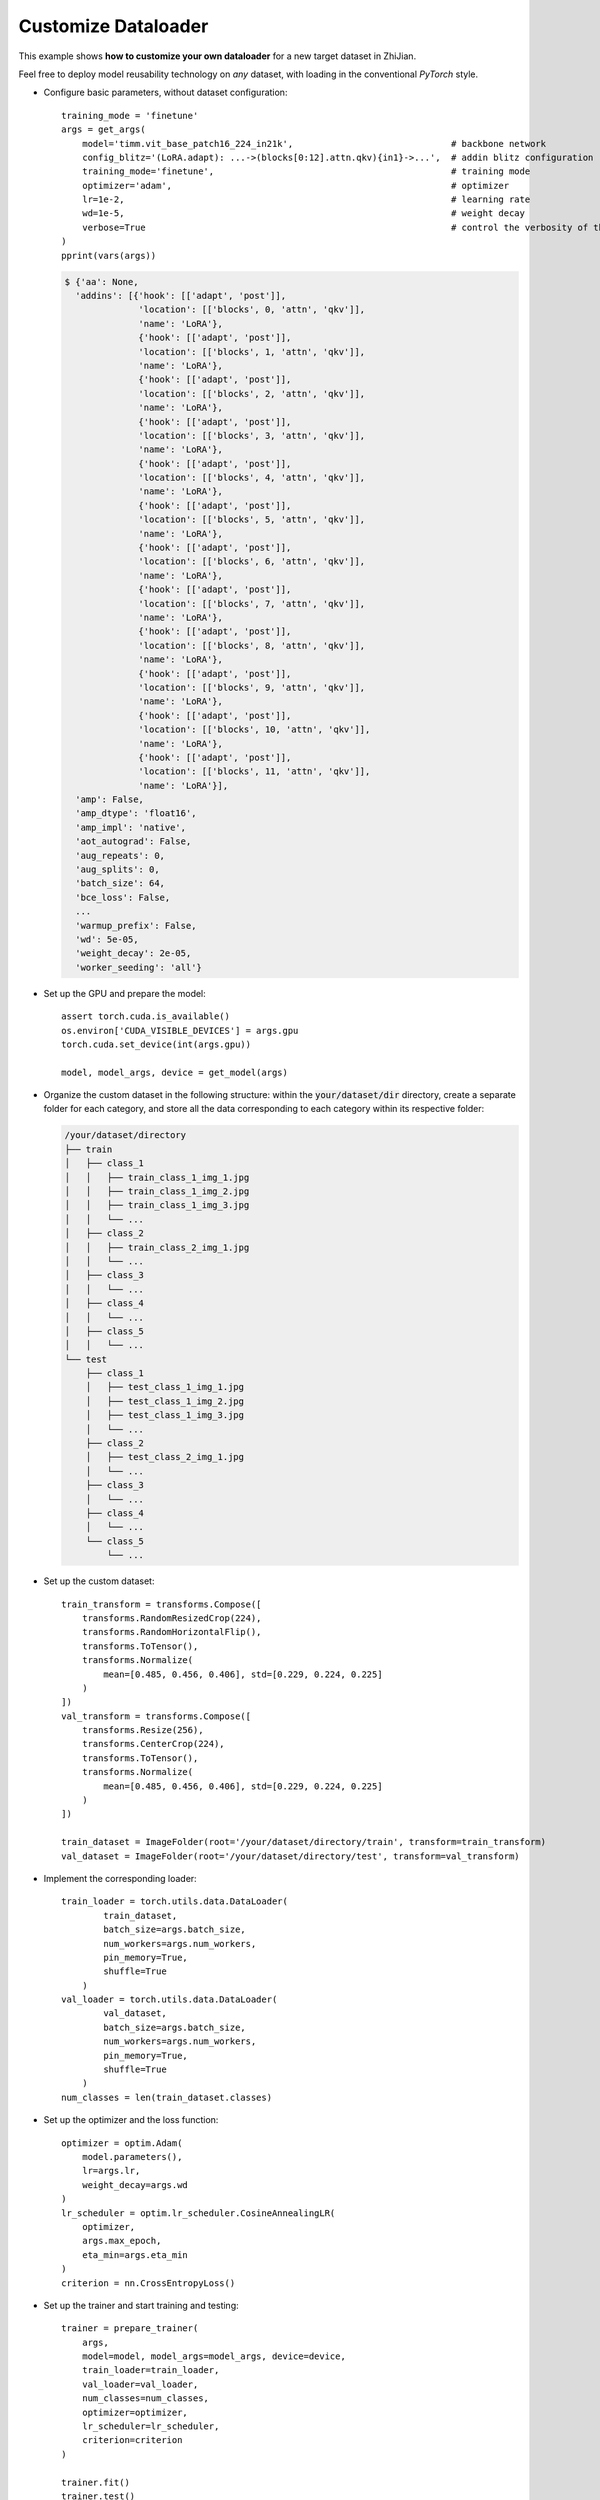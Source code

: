 .. role:: lamdablue
    :class: lamdablue

.. role:: lamdaorange
    :class: lamdaorange

.. raw:: html

    <style>

    .lamdablue {
        color: #47479e;
        font-weight: bold;
    }
    .lamdaorange {
        color: #fd4d01;
        font-weight: bold;
    }

    </style>


Customize Dataloader
====================

.. raw:: html

   <span style="font-size: 25px;">📂</span>
   <p></p>

This example shows **how to customize your own dataloader** for a new target dataset in :lamdaorange:`Z`:lamdablue:`h`:lamdablue:`i`:lamdaorange:`J`:lamdablue:`i`:lamdablue:`a`:lamdablue:`n`.

Feel free to deploy model reusability technology on *any* dataset, with loading in the conventional `PyTorch` style.


+ Configure basic parameters, without dataset configuration:

  ::

   training_mode = 'finetune'
   args = get_args(
       model='timm.vit_base_patch16_224_in21k',                              # backbone network
       config_blitz='(LoRA.adapt): ...->(blocks[0:12].attn.qkv){in1}->...',  # addin blitz configuration
       training_mode='finetune',                                             # training mode
       optimizer='adam',                                                     # optimizer
       lr=1e-2,                                                              # learning rate
       wd=1e-5,                                                              # weight decay
       verbose=True                                                          # control the verbosity of the output
   )
   pprint(vars(args))

  .. code-block:: bash

    $ {'aa': None,
      'addins': [{'hook': [['adapt', 'post']],
                  'location': [['blocks', 0, 'attn', 'qkv']],
                  'name': 'LoRA'},
                  {'hook': [['adapt', 'post']],
                  'location': [['blocks', 1, 'attn', 'qkv']],
                  'name': 'LoRA'},
                  {'hook': [['adapt', 'post']],
                  'location': [['blocks', 2, 'attn', 'qkv']],
                  'name': 'LoRA'},
                  {'hook': [['adapt', 'post']],
                  'location': [['blocks', 3, 'attn', 'qkv']],
                  'name': 'LoRA'},
                  {'hook': [['adapt', 'post']],
                  'location': [['blocks', 4, 'attn', 'qkv']],
                  'name': 'LoRA'},
                  {'hook': [['adapt', 'post']],
                  'location': [['blocks', 5, 'attn', 'qkv']],
                  'name': 'LoRA'},
                  {'hook': [['adapt', 'post']],
                  'location': [['blocks', 6, 'attn', 'qkv']],
                  'name': 'LoRA'},
                  {'hook': [['adapt', 'post']],
                  'location': [['blocks', 7, 'attn', 'qkv']],
                  'name': 'LoRA'},
                  {'hook': [['adapt', 'post']],
                  'location': [['blocks', 8, 'attn', 'qkv']],
                  'name': 'LoRA'},
                  {'hook': [['adapt', 'post']],
                  'location': [['blocks', 9, 'attn', 'qkv']],
                  'name': 'LoRA'},
                  {'hook': [['adapt', 'post']],
                  'location': [['blocks', 10, 'attn', 'qkv']],
                  'name': 'LoRA'},
                  {'hook': [['adapt', 'post']],
                  'location': [['blocks', 11, 'attn', 'qkv']],
                  'name': 'LoRA'}],
      'amp': False,
      'amp_dtype': 'float16',
      'amp_impl': 'native',
      'aot_autograd': False,
      'aug_repeats': 0,
      'aug_splits': 0,
      'batch_size': 64,
      'bce_loss': False,
      ...
      'warmup_prefix': False,
      'wd': 5e-05,
      'weight_decay': 2e-05,
      'worker_seeding': 'all'}


+ Set up the GPU and prepare the model:

  ::

   assert torch.cuda.is_available()
   os.environ['CUDA_VISIBLE_DEVICES'] = args.gpu
   torch.cuda.set_device(int(args.gpu))

   model, model_args, device = get_model(args)

+ Organize the custom dataset in the following structure: within the :code:`your/dataset/dir` directory, create a separate folder for each category, and store all the data corresponding to each category within its respective folder:

  .. code-block:: bash

    /your/dataset/directory
    ├── train
    │   ├── class_1
    │   │   ├── train_class_1_img_1.jpg
    │   │   ├── train_class_1_img_2.jpg
    │   │   ├── train_class_1_img_3.jpg
    │   │   └── ...
    │   ├── class_2
    │   │   ├── train_class_2_img_1.jpg
    │   │   └── ...
    │   ├── class_3
    │   │   └── ...
    │   ├── class_4
    │   │   └── ...
    │   ├── class_5
    │   │   └── ...
    └── test
        ├── class_1
        │   ├── test_class_1_img_1.jpg
        │   ├── test_class_1_img_2.jpg
        │   ├── test_class_1_img_3.jpg
        │   └── ...
        ├── class_2
        │   ├── test_class_2_img_1.jpg
        │   └── ...
        ├── class_3
        │   └── ...
        ├── class_4
        │   └── ...
        └── class_5
            └── ...


+ Set up the custom dataset:

  ::

   train_transform = transforms.Compose([
       transforms.RandomResizedCrop(224),
       transforms.RandomHorizontalFlip(),
       transforms.ToTensor(),
       transforms.Normalize(
           mean=[0.485, 0.456, 0.406], std=[0.229, 0.224, 0.225]
       )
   ])
   val_transform = transforms.Compose([
       transforms.Resize(256),
       transforms.CenterCrop(224),
       transforms.ToTensor(),
       transforms.Normalize(
           mean=[0.485, 0.456, 0.406], std=[0.229, 0.224, 0.225]
       )
   ])

   train_dataset = ImageFolder(root='/your/dataset/directory/train', transform=train_transform)
   val_dataset = ImageFolder(root='/your/dataset/directory/test', transform=val_transform)


+ Implement the corresponding loader:

  ::

   train_loader = torch.utils.data.DataLoader(
           train_dataset,
           batch_size=args.batch_size,
           num_workers=args.num_workers,
           pin_memory=True,
           shuffle=True
       )
   val_loader = torch.utils.data.DataLoader(
           val_dataset,
           batch_size=args.batch_size,
           num_workers=args.num_workers,
           pin_memory=True,
           shuffle=True
       )
   num_classes = len(train_dataset.classes)

+ Set up the optimizer and the loss function:

  ::

   optimizer = optim.Adam(
       model.parameters(),
       lr=args.lr,
       weight_decay=args.wd
   )
   lr_scheduler = optim.lr_scheduler.CosineAnnealingLR(
       optimizer,
       args.max_epoch,
       eta_min=args.eta_min
   )
   criterion = nn.CrossEntropyLoss()

+ Set up the trainer and start training and testing:

  ::

   trainer = prepare_trainer(
       args,
       model=model, model_args=model_args, device=device,
       train_loader=train_loader,
       val_loader=val_loader,
       num_classes=num_classes,
       optimizer=optimizer,
       lr_scheduler=lr_scheduler,
       criterion=criterion
   )

   trainer.fit()
   trainer.test()

  .. code-block:: bash

    $ Log level set to: INFO
      Log files are recorded in: your/log/directory/0718-20-10-57-792
      Trainable/total parameters of the model: 0.30M / 86.10M (0.34700%)
  
          Epoch   GPU Mem.       Time       Loss         LR
              1/5      5.48G      1.686       1.73      0.001: 100%|██████████| 1.00/1.00 [00:01<00:00, 1.22s/batch]
  
          Epoch   GPU Mem.       Time      Acc@1      Acc@5
              1/5      5.48G     0.3243         16        100: 100%|██████████| 1.00/1.00 [00:00<00:00, 2.39batch/s]
      ***   Best results: [Acc@1: 16.0], [Acc@5: 100.0]
  
          Epoch   GPU Mem.       Time       Loss         LR
              2/5       5.6G      1.093      1.448 0.00090451: 100%|██████████| 1.00/1.00 [00:00<00:00, 1.52batch/s]
  
          Epoch   GPU Mem.       Time      Acc@1      Acc@5
              2/5       5.6G     0.2647         12        100: 100%|██████████| 1.00/1.00 [00:00<00:00, 2.58batch/s]
      ***   Best results: [Acc@1: 12.0], [Acc@5: 100.0]
  
          Epoch   GPU Mem.       Time       Loss         LR
              3/5       5.6G      1.088      1.369 0.00065451: 100%|██████████| 1.00/1.00 [00:00<00:00, 1.54batch/s]
  
          Epoch   GPU Mem.       Time      Acc@1      Acc@5
              3/5       5.6G     0.2899         12        100: 100%|██████████| 1.00/1.00 [00:00<00:00, 2.54batch/s]
      ***   Best results: [Acc@1: 12.0], [Acc@5: 100.0]
  
          Epoch   GPU Mem.       Time       Loss         LR
              4/5       5.6G      1.067      1.403 0.00034549: 100%|██████████| 1.00/1.00 [00:00<00:00, 1.53batch/s]
  
          Epoch   GPU Mem.       Time      Acc@1      Acc@5
              4/5       5.6G     0.2879         16        100: 100%|██████████| 1.00/1.00 [00:00<00:00, 2.42batch/s]
      ***   Best results: [Acc@1: 16.0], [Acc@5: 100.0]
  
          Epoch   GPU Mem.       Time       Loss         LR
              5/5       5.6G      1.077      1.342 9.5492e-05: 100%|██████████| 1.00/1.00 [00:00<00:00, 1.55batch/s]
  
          Epoch   GPU Mem.       Time      Acc@1      Acc@5
              5/5       5.6G      0.246         16        100: 100%|██████████| 1.00/1.00 [00:00<00:00, 2.79batch/s]
      ***   Best results: [Acc@1: 16.0], [Acc@5: 100.0]
  
          Epoch   GPU Mem.       Time      Acc@1      Acc@5
              1/5       5.6G     0.2901         16        100: 100%|██████████| 1.00/1.00 [00:00<00:00, 2.52batch/s]
      ***   Best results: [Acc@1: 16.0], [Acc@5: 100.0]
      (16.0, 100.0)
